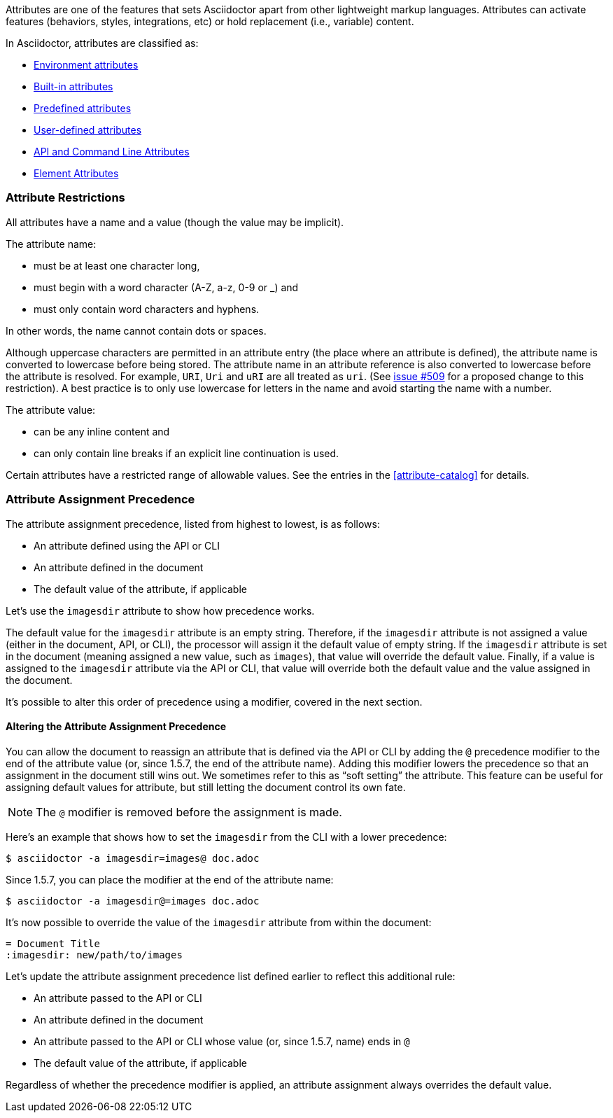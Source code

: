 ////
Included in:

- user-manual: Attributes
////

// tag::intro[]
Attributes are one of the features that sets Asciidoctor apart from other lightweight markup languages.
Attributes can activate features (behaviors, styles, integrations, etc) or hold replacement (i.e., variable) content.

In Asciidoctor, attributes are classified as:

* <<env-attributes,Environment attributes>>
* <<builtin-attributes,Built-in attributes>>
* <<charref-attributes,Predefined attributes>>
* <<glossary,User-defined attributes>>
* <<attribute-assignment-precedence,API and Command Line Attributes>>
* <<setting-attributes-on-an-element,Element Attributes>>
// end::intro[]

// tag::attributesyntax[]
=== Attribute Restrictions

All attributes have a name and a value (though the value may be implicit).

The attribute name:

* must be at least one character long,
* must begin with a word character (A-Z, a-z, 0-9 or _) and
* must only contain word characters and hyphens.

In other words, the name cannot contain dots or spaces.

Although uppercase characters are permitted in an attribute entry (the place where an attribute is defined), the attribute name is converted to lowercase before being stored.
The attribute name in an attribute reference is also converted to lowercase before the attribute is resolved.
For example, `URI`, `Uri` and `uRI` are all treated as `uri`.
(See https://github.com/asciidoctor/asciidoctor/issues/509[issue #509] for a proposed change to this restriction).
A best practice is to only use lowercase for letters in the name and avoid starting the name with a number.

The attribute value:

* can be any inline content and
* can only contain line breaks if an explicit line continuation is used.

Certain attributes have a restricted range of allowable values.
See the entries in the <<attribute-catalog>> for details.
// end::attributesyntax[]

=== Attribute Assignment Precedence
// tag::order[]
The attribute assignment precedence, listed from highest to lowest, is as follows:

* An attribute defined using the API or CLI
* An attribute defined in the document
* The default value of the attribute, if applicable

Let's use the `imagesdir` attribute to show how precedence works.

The default value for the `imagesdir` attribute is an empty string.
Therefore, if the `imagesdir` attribute is not assigned a value (either in the document, API, or CLI), the processor will assign it the default value of empty string.
If the `imagesdir` attribute is set in the document (meaning assigned a new value, such as `images`), that value will override the default value.
Finally, if a value is assigned to the `imagesdir` attribute via the API or CLI, that value will override both the default value and the value assigned in the document.

It's possible to alter this order of precedence using a modifier, covered in the next section.

==== Altering the Attribute Assignment Precedence

You can allow the document to reassign an attribute that is defined via the API or CLI by adding the `@` precedence modifier to the end of the attribute value (or, since 1.5.7, the end of the attribute name).
Adding this modifier lowers the precedence so that an assignment in the document still wins out.
We sometimes refer to this as "`soft setting`" the attribute.
This feature can be useful for assigning default values for attribute, but still letting the document control its own fate.

NOTE: The `@` modifier is removed before the assignment is made.

Here's an example that shows how to set the `imagesdir` from the CLI with a lower precedence:

 $ asciidoctor -a imagesdir=images@ doc.adoc

Since 1.5.7, you can place the modifier at the end of the attribute name:

 $ asciidoctor -a imagesdir@=images doc.adoc

It's now possible to override the value of the `imagesdir` attribute from within the document:

[source,asciidoc]
----
= Document Title
:imagesdir: new/path/to/images
----

Let's update the attribute assignment precedence list defined earlier to reflect this additional rule:

* An attribute passed to the API or CLI
* An attribute defined in the document
* An attribute passed to the API or CLI whose value (or, since 1.5.7, name) ends in `@`
* The default value of the attribute, if applicable

Regardless of whether the precedence modifier is applied, an attribute assignment always overrides the default value.
// end::order[]
